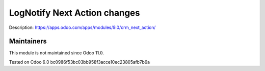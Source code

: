 Log\Notify Next Action changes
==============================

Description: https://apps.odoo.com/apps/modules/9.0/crm_next_action/

Maintainers
-----------
This module is not maintained since Odoo 11.0.

Tested on Odoo 9.0 bc0986f53bc03bb958f3acce10ec23805afb7b6a
